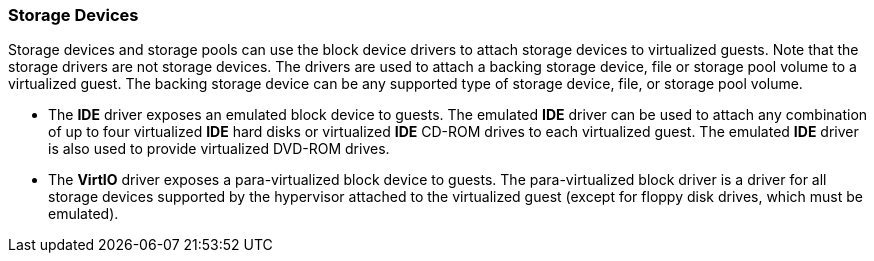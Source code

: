 [[Storage_Devices]]
=== Storage Devices

Storage devices and storage pools can use the block device drivers to attach storage devices to virtualized guests. Note that the storage drivers are not storage devices. The drivers are used to attach a backing storage device, file or storage pool volume to a virtualized guest. The backing storage device can be any supported type of storage device, file, or storage pool volume.


* The *IDE* driver exposes an emulated block device to guests. The emulated *IDE* driver can be used to attach any combination of up to four virtualized *IDE* hard disks or virtualized *IDE* CD-ROM drives to each virtualized guest. The emulated *IDE* driver is also used to provide virtualized DVD-ROM drives.

* The *VirtIO* driver exposes a para-virtualized block device to guests. The para-virtualized block driver is a driver for all storage devices supported by the hypervisor attached to the virtualized guest (except for floppy disk drives, which must be emulated).

